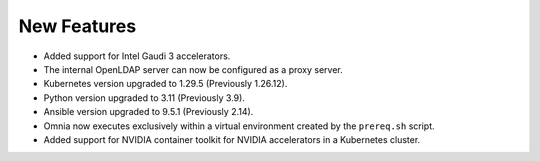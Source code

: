 New Features
============

* Added support for Intel Gaudi 3 accelerators.

* The internal OpenLDAP server can now be configured as a proxy server.

* Kubernetes version upgraded to 1.29.5 (Previously 1.26.12).

* Python version upgraded to 3.11 (Previously 3.9).

* Ansible version upgraded to 9.5.1 (Previously 2.14).

* Omnia now executes exclusively within a virtual environment created by the ``prereq.sh`` script.

* Added support for NVIDIA container toolkit for NVIDIA accelerators in a Kubernetes cluster.